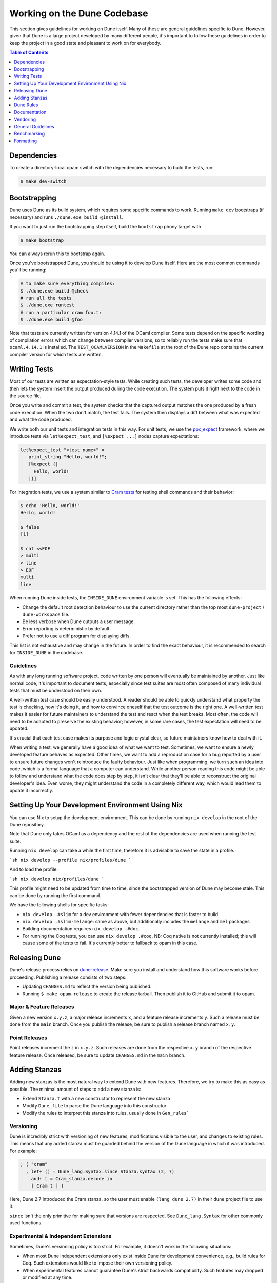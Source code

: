 ##############################
 Working on the Dune Codebase
##############################

..
   TODO(diataxis)
   This can be folded either in a meta section or as an how-to guide.

This section gives guidelines for working on Dune itself. Many of these
are general guidelines specific to Dune. However, given that Dune is a
large project developed by many different people, it's important to
follow these guidelines in order to keep the project in a good state and
pleasant to work on for everybody.

.. contents:: Table of Contents
   :depth: 1
   :local:
   :backlinks: none

**************
 Dependencies
**************

To create a directory-local opam switch with the dependencies necessary
to build the tests, run:

.. code:: console

   $ make dev-switch

***************
 Bootstrapping
***************

Dune uses Dune as its build system, which requires some specific
commands to work. Running ``make dev`` bootstraps (if necessary) and
runs ``./dune.exe build @install``.

If you want to just run the bootstrapping step itself, build the
``bootstrap`` phony target with

.. code:: console

   $ make bootstrap

You can always rerun this to bootstrap again.

Once you've bootstrapped Dune, you should be using it to develop Dune
itself. Here are the most common commands you'll be running:

.. code:: console

   # to make sure everything compiles:
   $ ./dune.exe build @check
   # run all the tests
   $ ./dune.exe runtest
   # run a particular cram foo.t:
   $ ./dune.exe build @foo

Note that tests are currently written for version 4.14.1 of the OCaml
compiler. Some tests depend on the specific wording of compilation
errors which can change between compiler versions, so to reliably run
the tests make sure that ``ocaml.4.14.1`` is installed. The
``TEST_OCAMLVERSION`` in the ``Makefile`` at the root of the Dune repo
contains the current compiler version for which tests are written.

.. seealso::

   :doc:`explanation/bootstrap`

***************
 Writing Tests
***************

Most of our tests are written as expectation-style tests. While creating
such tests, the developer writes some code and then lets the system
insert the output produced during the code execution. The system puts it
right next to the code in the source file.

Once you write and commit a test, the system checks that the captured
output matches the one produced by a fresh code execution. When the two
don't match, the test fails. The system then displays a diff between
what was expected and what the code produced.

We write both our unit tests and integration tests in this way. For unit
tests, we use the ppx_expect_ framework, where we introduce tests via
``let%expect_test``, and ``[%expect ...]`` nodes capture expectations:

.. code:: ocaml

   let%expect_test "<test name>" =
      print_string "Hello, world!";
      [%expect {|
        Hello, world!
      |}]

For integration tests, we use a system similar to `Cram tests
<https://bitheap.org/cram/>`_ for testing shell commands and their
behavior:

.. code:: console

   $ echo 'Hello, world!'
   Hello, world!

   $ false
   [1]

   $ cat <<EOF
   > multi
   > line
   > EOF
   multi
   line

.. _ppx_expect: https://github.com/janestreet/ppx_expect

.. seealso::

   `actions_to_sh tests <https://github.com/ocaml/dune/blob/3.12.2/test/expect-tests/dune_engine/action_to_sh_tests.ml>`_
     An example of expect-tests.

   `mdx-stanza/locks.t <https://github.com/ocaml/dune/blob/3.12.2/test/blackbox-tests/test-cases/mdx-stanza/locks.t>`_
     An example of Cram test.

When running Dune inside tests, the ``INSIDE_DUNE`` environment variable
is set. This has the following effects:

-  Change the default root detection behaviour to use the current
   directory rather than the top most ``dune-project`` /
   ``dune-workspace`` file.

-  Be less verbose when Dune outputs a user message.

-  Error reporting is deterministic by default.

-  Prefer not to use a diff program for displaying diffs.

This list is not exhaustive and may change in the future. In order to
find the exact behaviour, it is recommended to search for
``INSIDE_DUNE`` in the codebase.

Guidelines
==========

As with any long running software project, code written by one person
will eventually be maintained by another. Just like normal code, it's
important to document tests, especially since test suites are most often
composed of many individual tests that must be understood on their own.

A well-written test case should be easily understood. A reader should be
able to quickly understand what property the test is checking, how it's
doing it, and how to convince oneself that the test outcome is the right
one. A well-written test makes it easier for future maintainers to
understand the test and react when the test breaks. Most often, the code
will need to be adapted to preserve the existing behavior; however, in
some rare cases, the test expectation will need to be updated.

It's crucial that each test case makes its purpose and logic crystal
clear, so future maintainers know how to deal with it.

When writing a test, we generally have a good idea of what we want to
test. Sometimes, we want to ensure a newly developed feature behaves as
expected. Other times, we want to add a reproduction case for a bug
reported by a user to ensure future changes won't reintroduce the faulty
behaviour. Just like when programming, we turn such an idea into code,
which is a formal language that a computer can understand. While another
person reading this code might be able to follow and understand what the
code does step by step, it isn't clear that they'll be able to
reconstruct the original developer's idea. Even worse, they might
understand the code in a completely different way, which would lead them
to update it incorrectly.

***************************************************
 Setting Up Your Development Environment Using Nix
***************************************************

You can use Nix to setup the development environment. This can be done
by running ``nix develop`` in the root of the Dune repository.

Note that Dune only takes OCaml as a dependency and the rest of the
dependencies are used when running the test suite.

Running ``nix develop`` can take a while the first time, therefore it is
advisable to save the state in a profile.

```sh nix develop --profile nix/profiles/dune ```

And to load the profile:

```sh nix develop nix/profiles/dune ```

This profile might need to be updated from time to time, since the
bootstrapped version of Dune may become stale. This can be done by
running the first command.

We have the following shells for specific tasks:

-  ``nix develop .#slim`` for a dev environment with fewer dependencies
   that is faster to build.

-  ``nix develop .#slim-melange``: same as above, but additionally
   includes the ``melange`` and ``mel`` packages

-  Building documentation requires ``nix develop .#doc``.

-  For running the Coq tests, you can use ``nix develop .#coq``. NB: Coq
   native is not currently installed; this will cause some of the tests
   to fail. It's currently better to fallback to opam in this case.

****************
 Releasing Dune
****************

Dune's release process relies on dune-release_. Make sure you install
and understand how this software works before proceeding. Publishing a
release consists of two steps:

-  Updating ``CHANGES.md`` to reflect the version being published.
-  Running ``$ make opam-release`` to create the release tarball. Then
   publish it to GitHub and submit it to opam.

Major & Feature Releases
========================

Given a new version ``x.y.z``, a major release increments ``x``, and a
feature release increments ``y``. Such a release must be done from the
``main`` branch. Once you publish the release, be sure to publish a
release branch named ``x.y``.

Point Releases
==============

Point releases increment the ``z`` in ``x.y.z``. Such releases are done
from the respective ``x.y`` branch of the respective feature release.
Once released, be sure to update ``CHANGES.md`` in the ``main`` branch.

****************
 Adding Stanzas
****************

Adding new stanzas is the most natural way to extend Dune with new
features. Therefore, we try to make this as easy as possible. The
minimal amount of steps to add a new stanza is:

-  Extend ``Stanza.t`` with a new constructor to represent the new
   stanza
-  Modify ``Dune_file`` to parse the Dune language into this constructor
-  Modify the rules to interpret this stanza into rules, usually done in
   ``Gen_rules```

Versioning
==========

Dune is incredibly strict with versioning of new features, modifications
visible to the user, and changes to existing rules. This means that any
added stanza must be guarded behind the version of the Dune language in
which it was introduced. For example:

.. code:: ocaml

   ; ( "cram"
     , let+ () = Dune_lang.Syntax.since Stanza.syntax (2, 7)
       and+ t = Cram_stanza.decode in
       [ Cram t ] )

Here, Dune 2.7 introduced the Cram stanza, so the user must enable
``(lang dune 2.7)`` in their ``dune`` project file to use it.

``since`` isn't the only primitive for making sure that versions are
respected. See ``Dune_lang.Syntax`` for other commonly used functions.

Experimental & Independent Extensions
=====================================

Sometimes, Dune's versioning policy is too strict. For example, it
doesn't work in the following situations:

-  When most Dune independent extensions only exist inside Dune for
   development convenience, e.g., build rules for Coq. Such extensions
   would like to impose their own versioning policy.

-  When experimental features cannot guarantee Dune's strict backwards
   compatibility. Such features may dropped or modified at any time.

To handle both of these use cases, Dune allows the definition of new
languages (with the same syntax). These languages have their own
versioning scheme and their own stanzas (or fields). In Dune itself,
``Syntax.t`` represents such languages. Here's an example of how the Coq
syntax is defined:

.. code:: ocaml

   let coq_syntax =
     Dune_lang.Syntax.create ~name:"coq" ~desc:"the coq extension (experimental)"
      [ ((0, 1), `Since (1, 9)); ((0, 2), `Since (2, 5)) ]

The list provides which versions of the syntax are provided and which
version of Dune introduced them.

Such languages must be enabled in the ``dune`` project file separately:

.. code:: dune

   (lang dune 3.14)
   (using coq 0.8)

If such extensions are experimental, it's recommended that they pass
``~experimental:true``, and that their versions are below 1.0.

We also recommend that such extensions introduce stanzas or fields of
the form ``ext_name.stanza_name`` or ``ext_name.field_name`` to clarify
which extensions provide a certain feature.

************
 Dune Rules
************

Creating Rules
==============

A Dune rule consists of 3 components:

-  *Dependencies* that the rule may read when executed (files, aliases,
   etc.), described by ``'a Action_builder.t`` values.
-  *Targets* that the rule produces (files and/or directories),
   described by ``'a Action_builder.With_targets.t'`` values.
-  *Action* that Dune must execute (external programs, redirects, etc.).
   Actions are represented by ``Action.t`` values.

Combined, one needs to produce an ``Action.t
Action_builder.With_targets.t`` value to create a rule. The rule may
then be added by ``Super_context.add_rule`` or a related function.

To make this maximally convenient, there's a ``Command`` module to make
it easier to create actions that run external commands and describe
their targets and dependencies simultaneously.

Loading Rules
=============

Dune rules are loaded lazily to improve performance. Here's a sketch of
the algorithm that tries to load the rule that generates some target
file ``t``.

-  Get the directory that contains ``t``. Call it ``d``.
-  Load all rules in ``d`` into a map from targets in that directory to
   rules that produce it.
-  Look up the rule for ``t`` in this map.

To adhere to this loading scheme, we must generate our rules as part of
the callback that creates targets in that directory. See the
``Gen_rules`` module for how this callback is constructed.

***************
 Documentation
***************

User documentation lives in the ``./doc`` directory.

In order to build the user documentation, you must install
python-sphinx_, sphinx_rtd_theme_ and sphinx-copybutton_.

Build the documentation with

.. code:: console

   $ make doc

For automatically updated builds, you can install sphinx-autobuild_, and
run

.. code:: console

   $ make livedoc

.. _dune-release: https://github.com/ocamllabs/dune-release

.. _python-sphinx: http://www.sphinx-doc.org/en/master/usage/installation.html

.. _sphinx-autobuild: https://pypi.org/project/sphinx-autobuild/

.. _sphinx-copybutton: https://sphinx-copybutton.readthedocs.io/en/latest/index.html

.. _sphinx_rtd_theme: https://sphinx-rtd-theme.readthedocs.io/en/stable/

Nix users may drop into a development shell with the necessary
dependencies for building docs ``nix develop .#doc``.

Structure
=========

For structure, we use the `Diátaxis framework`_. The core idea is that
documents should fit in one of the following categories:

.. _diátaxis framework: https://diataxis.fr/

-  Tutorials, focused on learning
-  How-to guides, focused on task solving
-  Reference, focused on information
-  Explanations, focused on understanding

Most features do not need a document in each category, but the important
part is that a single document should not try to be in several
categories at once.

ReStructured Text
=================

For code blocks containing Dune files, use ``.. code:: dune`` and indent
with 3 spaces. Use formatting consistent with how Dune formats Dune
files (most importantly, do not leave orphan closing parentheses).

In a document that only contains Dune code blocks, it is possible to use
the ``.. highlight:: dune`` directive to have ``dune`` be the default
lexer, and then it is possible to use the ``::`` shortcut to end a line
with a single ``:`` and start a code block. See the source of
:doc:`reference/lexical-conventions` for an example.

For links, prefer references that use ``:doc:`` (link to a whole
document) or ``:term:`` (link to a definition in the glossary) to
``:ref:``.

Use the right lexers: - ``dune`` for ``dune`` and related files -
``opam`` for opam files - ``console`` for shell sessions and commands
(start with ``$``) - ``cram`` for cram tests

Style
=====

Use American spelling.

Use `Title Case`_ for titles and headings (every word except "little
words" like of, and, or, etc.).

.. _title case: https://apastyle.apa.org/style-grammar-guidelines/capitalization/title-case

For project names, use the following capitalization:

-  **Dune** is the project, ``dune`` is the command. Files are called
   ``dune`` files.

-  ``dune-project`` should always be written in monospace.

-  **OCaml**

-  **OCamlFormat**, and ``ocamlformat`` is the command.

-  ``odoc``, always in monospace.

-  **opam**. Can be capitalised as Opam at the beginning of sentences
   only, as the official name is formatted opam. Even in titles,
   headers, and subheaders, it should be all lowercase: opam. The
   command is ``opam``.

-  **esy**. Can be capitalised as Esy.

-  **Nix**. The command is ``nix``.

-  **Js_of_ocaml** can be abbreviated **JSOO**.

-  **MDX**, rather than mdx or Mdx

-  **PPX,** rather than ppx or Ppx; ``ppxlib``

-  **UTop,** rather than utop or Utop.

***********
 Vendoring
***********

Dune vendors some code that it uses internally. This is done to make
installing Dune easy as it requires nothing but an OCaml compiler as
well as to prevent circular dependencies. Before vendoring, make sure
that the license of the code allows it to be included in Dune.

The vendored code lives in the ``vendor/`` subdirectory. To vendor new
code, create a shell script ``update-<library>.sh``, that will be
launched from the ``vendor/`` folder to download and unpack the source
and copy the necessary source files into the ``vendor/<library>``
folder. Try to keep the amount of source code imported minimal, e.g.,
leave out ``dune-project`` files. For the most part, it should be enough
to copy ``.ml`` and ``.mli`` files. Make sure to also include the
license if there is such a file in the code to be vendored to stay
compliant.

As these sources get vendored not as subprojects but parts of Dune, you
need to deal with ``public_name``. The preferred way is to remove the
``public_name`` and only use the private name. If that is not possible,
the library can be renamed into ``dune-private-libs.<library>``.

To deal with the modified ``dune`` files in ``update-<library>.sh``
scripts, you can commit the modified files to ``dune`` and make the
``update-<library>.sh`` script to use ``git checkout`` to restore the
``dune`` file.

For larger modifications, it is better to fork the upstream project in
the ocaml-dune_ organisation and then vendor the forked copy in Dune.
This makes the changes better visible and easier to update from upstream
in the long run while keeping our custom patches in sync. The changes to
the ``dune`` files are to be kept in the Dune repository.

It is preferable to cut out as many dependencies as possible, e.g., ones
that are only necessary on older OCaml versions or build-time
dependencies.

.. _ocaml-dune: https://github.com/ocaml-dune/

********************
 General Guidelines
********************

Dune has grown to be a fairly large project that over time has acquired
its own style. Below is an attempt to enumerate some important points of
this style. These rules aren't axioms and we may break them when
justified. However, we should have a good reason in mind when breaking
them. Finally, the list isn't exhaustive by any means and is subject to
change. Feel free to discuss anything in particular with the team.

-  Parameter signatures should be self descriptive. Use labels when the
   types alone aren't sufficient to make the signature readable.

Bad:

.. code:: ocaml

   val display_name : string -> string -> _ Pp.t

Good:

.. code:: ocaml

   val display_name : first_name:string -> last_name:string -> _ Pp.t

-  Avoid type aliases when possible. Yes, they might make some type
   signatures more readable, but they make the code harder to grep and
   make Merlin's inferred types more confusing.

-  Every ``.ml`` file must have a corresponding ``.mli``. The only
   exception to this rule is ``.ml`` files with only type definitions.

-  Do not write ``.mli`` only modules. They offer no advantages to
   ``.ml`` modules with type definitions and one cannot define
   exceptions in ``.mli`` only modules

-  Every module should have toplevel documentation that describes the
   module briefly. This is a good place to discuss its purpose,
   invariants, etc.

-  Keep interfaces short & sweet. The less functions, types, etc., there
   are, the easier it is for users to understand, use, and ultimately
   modify the interface correctly. Instead of creating elaborate
   interfaces with the hope of future-proofing every use case, embrace
   change and make it easier to throw out or replace the interface.

   Ideally the interface should have one obvious way to use it. A
   particularly annoying violator of this principle is the "logic-less
   chain of functions" helper. For example:

.. code:: ocaml

   let foo t = bar t |> baz

If ``bar`` and ``baz`` are already public, then there's no need to add
yet another helper to save the caller a line of code.

-  Define bindings as close to their use site as possible. When they're
   far apart, reading code requires scrolling and IDE tools to
   understand the code.

Bad:

.. code:: ocaml

   let dir = .. in
   (* 50 odd lines or so that don't use [dir] *)
   f dir

Good:

.. code:: ocaml

   let dir = .. in
   f dir

-  A corollary to the previous guideline: keep the scope of bindings as
   small as possible.

Bad:

.. code:: ocaml

   let x1 = f foo in let x2 = f bar in
   let y1 = g foo in let y2 = g bar in
   let dx = x2 -. x1 in
   let dy = y2 -. y1 in
   dx^2 +. dy^2

Good:

.. code:: ocaml

   let dx =
     let x1 = f foo in let x2 = f bar in
     x2 -. x1
   in
   let dy =
     let y1 = g foo in let y2 = g bar in
     y2 -. y1
   in
   dx^2 +. dy^2

-  Prefer ``Code_error.raise`` instead of ``assert false``. The reader
   often has no idea what invariant is broken by the ``assert false``.
   Kindly describe it to the reader in the error message.

-  Avoid meaningless names like ``x``, ``a``, ``b``, ``f``. Try to find
   a more descriptive name or just inline it altogether.

-  If a module ``Foo`` has a module type ``Foo.S`` and you'd like to
   avoid repeating its definition in the implementation and the
   signature, introduce an ``.ml``-only module ``Foo_intf`` and write
   the ``S`` only once in there.

-  Instead of introducing a type ``foo``, consider introducing a module
   ``Foo`` with a type ``t``. This is often the place to put functions
   related to ``foo``.

-  Avoid optional arguments. They increase brevity at the expense of
   readability and are annoying to grep. Furthermore, they encourage
   callers not to think at all about these optional arguments even if
   they often should.

-  Avoid qualifying modules when accessing fields of records or
   constructors. Avoid it altogether if possible, or add a type
   annotation if necessary.

Bad:

.. code:: ocaml

   let result = A.b () in
   match result.A.field with
   | B.Constructor -> ...

Good:

.. code:: ocaml

   let result : A.t = A.b () in
   match (result.field : B.t) with
   | Constructor -> ...

-  When constructing records, use the qualified names in in the record.
   Do not open the record. The local open syntax pulls in all kinds of
   names from the opened module and might shadow the values that you're
   trying to put into the record, leading to difficult debugging.

Bad; if ``A.value`` exists, it will pick that over ``value``:

.. code:: ocaml

   let value = 42 in
   let record = A.{ field = value; other } in
   ...

Good:

.. code:: ocaml

   let value = 42 in
   let record = { A.field = value; other } in
   ...

-  Stage functions explicitly with the ``Staged`` module.

-  Do not raise ``Invalid_argument``. Instead, raise with
   ``Code_error.raise`` which allows to attach more informative payloads
   than just strings.

-  When ignoring the value of a let binding ``let _ = ...``, we add type
   annotations to the ignored value ``let (_ : t) = ...``. We do this
   convention because:

   -  We need to make sure we never ignore ``Fiber.t`` accidentally.
      Functions that return ``Fiber.t`` are always free of side effects
      so we need to bind on the result to force the side effect.

   -  Whenever a function is changed to return an error via its return
      value, we want the compiler to notify all the callers that need to
      be updated.

-  To write a ``to_dyn`` function on a record type, use the following
   pattern. It ensures that the pattern matching will break when a field
   is added. To ignore a field, add ``; d = _``, not ``; _``.

.. code:: ocaml

   let to_dyn {a; b; c} =
     Dyn.record
       [ ("a", A.to_dyn a)
       ; ("b", B.to_dyn b)
       ; ("c", C.to_dyn c)
       ]

-  To write an equality function, use the following pattern (this
   applies to other kinds of binary functions). The same remarks about
   about pattern matching and ignoring fields apply.

.. code:: ocaml

   let equal {a; b; c} t =
     A.equal a t.a &&
     B.equal b t.b &&
     C.equal c t.c

Subjective Style Points
=======================

There's some stylistic decisions we made that don't have logical
justification and are basically a matter of taste. Nevertheless, it's
useful to follow them to keep the code consistent.

-  Match patterns should be sorted by the length of their RHS when
   possible. Keep the shorter clauses near the top.

-  If a module ``Foo`` defines a type ``t``, all functions that take
   ``t`` in this module should have ``t`` as their first argument. This
   is the "t comes first" rule.

-  Do not mix ``|>`` and ``@@`` in the same expression.

-  Introduce bindings that will allow opportunities for record or label
   punning.

-  Do not write inverted if-else expressions.

Bad:

.. code:: ocaml

   (* try reading this out loud without short circuiting your brain *)
   if not x then foo else bar

Good:

.. code:: ocaml

   if x then bar else foo

-  We prefer snake_casing identifiers. This includes the names of
   modules and module types.
-  Avoid qualifying constructors and record fields. Instead, add type
   annotations to the type being matched on or being constructed, e.g.,

Bad:

.. code:: ocaml

   let foo = Command.Args.S []

Good:

.. code:: ocaml

   let (foo : _ Command.Args.t) = S []

**************
 Benchmarking
**************

Dune Bench
==========

You can benchmark Dune's performance by running ``make bench``. This
will run a subset of the Duniverse. If you are running the bench
locally, make sure that you bootstrap since that is the executable that
the bench will run.

The bench will build a specially selected portion of the Duniverse once,
called a "clean build". Afterwards, the build will be run 5 more times
and are termed the "Null builds".

In each run of the CI, there will be an ``ocaml-benchmarks`` status in
the summary. Clicking ``Details`` will show a bench report.

The report contains the following information:

-  The build times for Clean and Null builds
-  The size of the ``dune.exe`` binary
-  User CPU times for the Clean and Null builds
-  System CPU times for the Clean and Null builds
-  All the garbage collection stats apart from "forced collections" for
   Clean and Null builds

Pull requests that add new libraries are likely to increase the size of
the dune binary.

Performance gains in Dune can be observed in the Clean and Null build
times.

Memory usage can be observed in the garbage collection stats.

Inline Benchmarks
=================

Certain performance-critical parts of Dune are benchmarked using the
``inline_benchmarks`` library. These benchmarks are run when running the
tests. Their outputs are currently not recorded and are only used to
detect performance regressions.

Build-Time Benchmarks
=====================

We benchmark the build time of Dune in every PR. The times can be found
here:

https://autumn.ocamllabs.io/ocaml/dune?worker=autumn&image=bench.Dockerfile

Melange Bench
=============

We also benchmark a demo Melange project's build time:

https://ocaml.github.io/dune/dev/bench/

Monorepo Benchmark
==================

The file bench/monorepo/bench.Dockerfile sets up a Docker container for
benchmarking Dune building a large monorepo constructed with
`opam-monorepo <https://github.com/tarides/opam-monorepo>`_. The
monorepo is constructed according to the files in
https://github.com/ocaml-dune/ocaml-monorepo-benchmark/tree/main/benchmark.
Build the Docker image from the root directory of this repo.

E.g., run:

.. code:: console

   $ docker build . -f bench/monorepo/bench.Dockerfile --tag=dune-monorepo-benchmark

The monorepo benchmark Docker image requires ``duniverse`` directory to
be mounted as a volume. Generate this directory with a script from the
`ocaml-monorepo-benchmark
<https://github.com/ocaml-dune/ocaml-monorepo-benchmark>`_ repository:

.. code:: console

   $ git clone https://github.com/ocaml-dune/ocaml-monorepo-benchmark.git
   $ cd ocaml-monorepo-benchmark
   $ ./generate-duniverse.sh /tmp

This will create a directory ``/tmp/duniverse``. Then to run the
benchmark, run the Docker image in a container mounting
``/tmp/duniverse`` as a volume at
``/home/opam/bench-dir/current-bench-data/duniverse`` (that specific
path is a requirement of `current-bench
<https://github.com/ocurrent/current-bench>`_). From within the
container the benchmarks can be started by running `make bench`. Do all
this in a single command with:

.. code:: console

   $ docker run -it --volume=/tmp/duniverse:/home/opam/bench-dir/current-bench-data/duniverse dune-monorepo-benchmark bash --login -c 'make bench'

The benchmark will print out a JSON string in the format accepted by
`current-bench <https://github.com/ocurrent/current-bench>`_.

Read more at
https://github.com/ocaml/dune/blob/main/bench/monorepo/README.md.

************
 Formatting
************

When changing the formatting configuration, it is possible to add the
reformatting commit to the :file:`.git-blame-ignore-revs` file. The
commit will disappear from blame views. It is also possible to configure
``git`` to have the same behavior locally.

It is recommended to edit that file in a second PR, to make sure that
the referenced commit has not changed.

.. seealso::

   `GitHub - Ignore commits in the blame view
   <https://docs.github.com/en/repositories/working-with-files/using-files/viewing-a-file#ignore-commits-in-the-blame-view>`_
